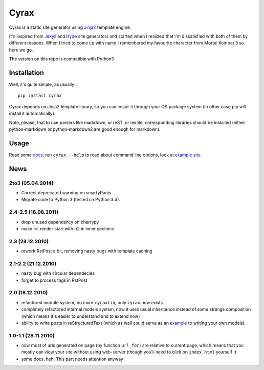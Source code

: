 .. -*- mode: rst -*-

=======
 Cyrax
=======

Cyrax is a static site generator using Jinja2_ template engine.

It's inspired from Jekyll_ and Hyde_ site generators and started when I realized
that I'm dissatisfied with both of them by different reasons. When I tried to
come up with name I remembered my favourite character from Mortal Kombat 3 so
here we go.

The version on this repo is compatible with Python3

Installation
------------

Well, it's quite simple, as usually::

  pip install cyrax

Cyrax depends on Jinja2 template library, so you can install it through your OS
package system (in other case pip will install it automatically).

Note, please, that to use parsers like markdown, or reST, or textile,
corresponding libraries should be installed (either python-markdown or
python-markdown2 are good enough for markdown).

Usage
-----

Read some docs_, run ``cyrax --help`` to read about command line options, look
at `example site`_.

News
----

2to3 (05.04.2014)
~~~~~~~~~~~~~~~~~

- Correct deprecated warning on smartyPants
- Migrate code to Python 3 (tested on Python 3.4).


2.4-2.5 (16.08.2011)
~~~~~~~~~~~~~~~~~~~~

- drop unused dependency on cherrypy
- make rst render start with h2 in inner sections

2.3 (28.12.2010)
~~~~~~~~~~~~~~~~

- rework RstPost a bit, removing nasty bugs with template caching

2.1-2.2 (21.12.2010)
~~~~~~~~~~~~~~~~~~~~

- nasty bug with circular dependecies
- forget to process tags in RstPost

2.0 (18.12.2010)
~~~~~~~~~~~~~~~~

- refactored module system, no more ``cyraxlib``, only ``cyrax`` now exists
- completely refactored internal models system, now it uses usual inheritance
  instead of some strange composition (which means it's easier to understand
  and to extend now)
- ability to write posts in reStructuredText (which as well could serve as an
  `example`_ to writing your own models).

.. _example: http://github.com/piranha/cyrax/blob/master/cyrax/rstpost.py

1.0-1.1 (28.11.2010)
~~~~~~~~~~~~~~~~~~~~

- now most of urls generated on page (by function ``url_for``) are relative to
  current page, which means that you mostly can view your site without using
  web-server (though you'll need to click on ``index.html`` yourself :)
- some docs, heh. This part needs attention anyway

.. _Jinja2: http://jinja.pocoo.org/2/
.. _Jekyll: http://github.com/mojombo/jekyll/
.. _Hyde: http://github.com/lakshmivyas/hyde/
.. _repository: http://github.com/piranha/cyrax/
.. _docs: http://cyrax.readthedocs.org/
.. _example site: http://github.com/piranha/cyrax/tree/master/content/
